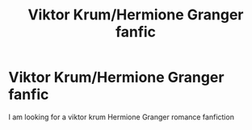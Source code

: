 #+TITLE: Viktor Krum/Hermione Granger fanfic

* Viktor Krum/Hermione Granger fanfic
:PROPERTIES:
:Author: pygmypuffonacid
:Score: 6
:DateUnix: 1558276526.0
:DateShort: 2019-May-19
:END:
I am looking for a viktor krum Hermione Granger romance fanfiction

